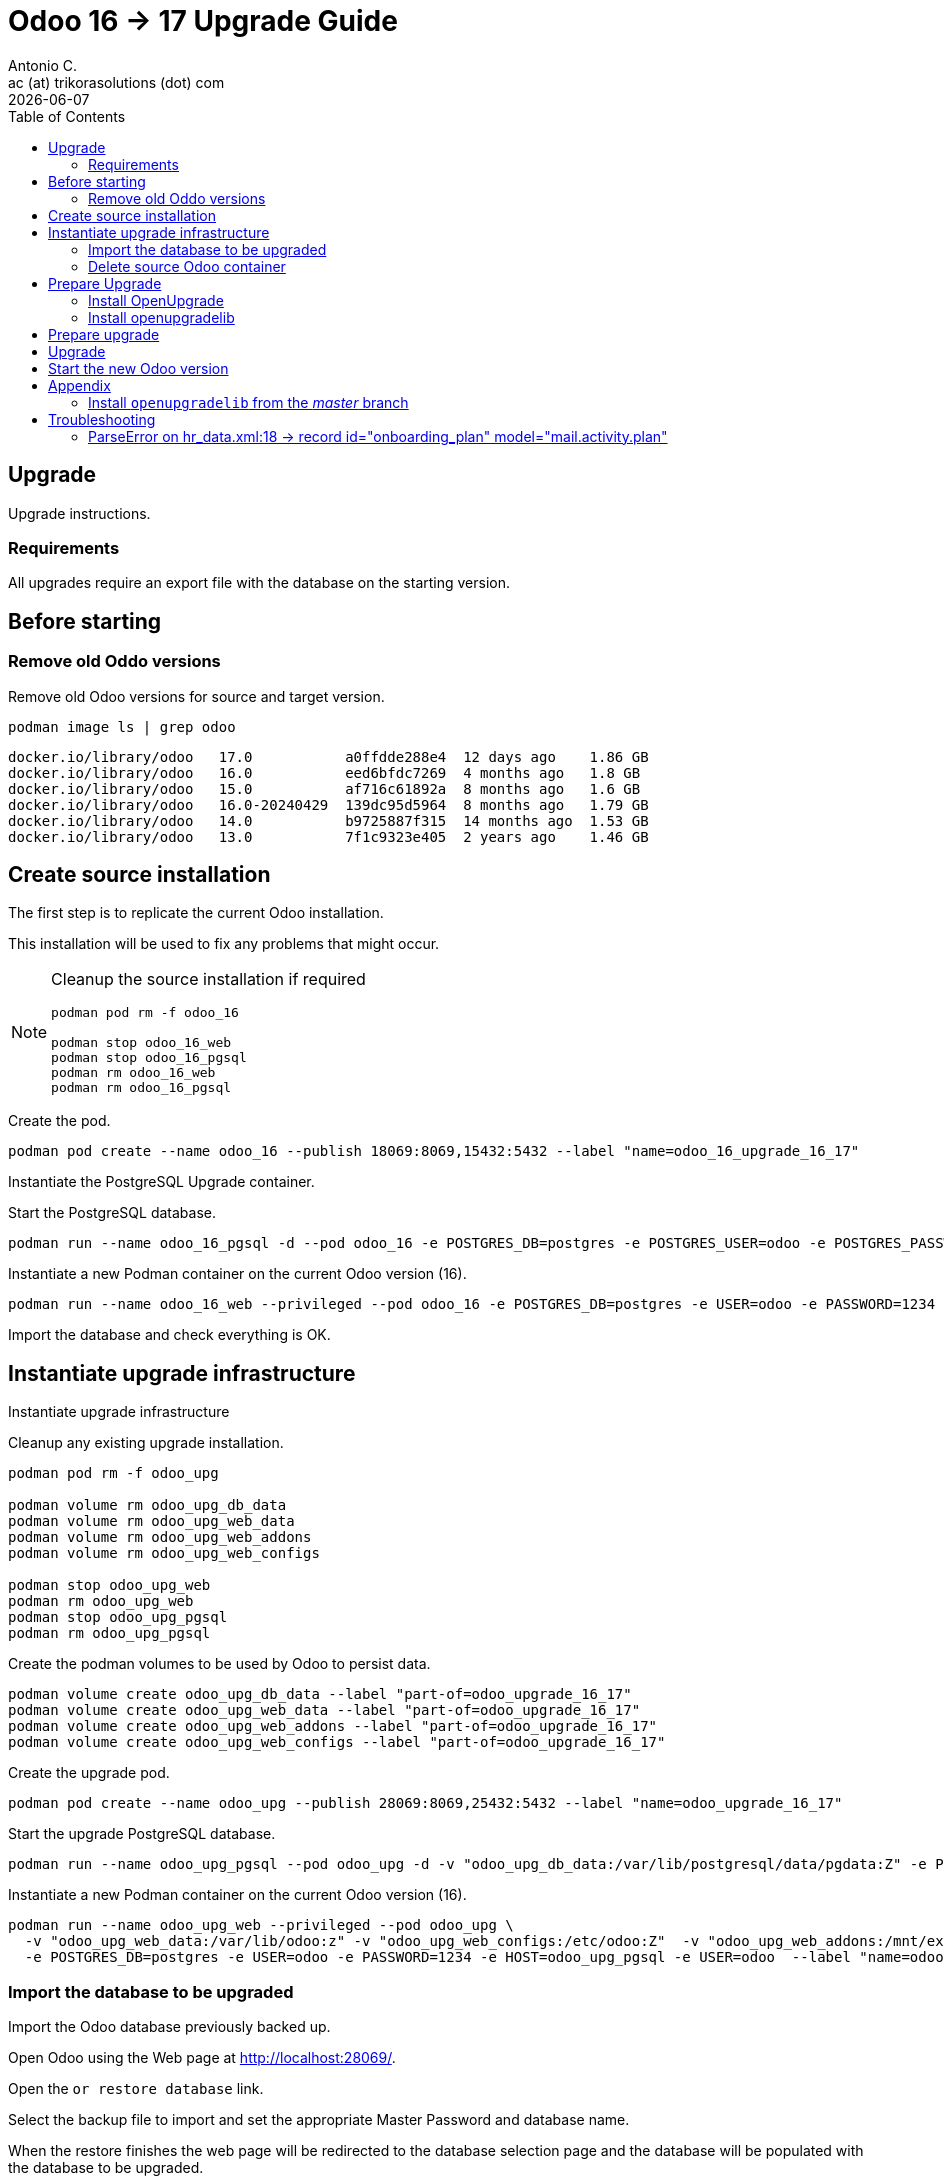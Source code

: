 = Odoo 16 -> 17 Upgrade Guide
Antonio C. <ac (at) trikorasolutions (dot) com>
:toc: left
:revdate: {docdate}
:icons: font
:Description: Guide for deploying Odoo as a podman container.

== Upgrade

[.lead]
Upgrade instructions.

=== Requirements

All upgrades require an export file with the database on the starting version.

== Before starting

=== Remove old Oddo versions

[.lead]
Remove old Odoo versions for source and target version.

[source,bash]
----
podman image ls | grep odoo
----

[source,]
----
docker.io/library/odoo   17.0           a0ffdde288e4  12 days ago    1.86 GB
docker.io/library/odoo   16.0           eed6bfdc7269  4 months ago   1.8 GB
docker.io/library/odoo   15.0           af716c61892a  8 months ago   1.6 GB
docker.io/library/odoo   16.0-20240429  139dc95d5964  8 months ago   1.79 GB
docker.io/library/odoo   14.0           b9725887f315  14 months ago  1.53 GB
docker.io/library/odoo   13.0           7f1c9323e405  2 years ago    1.46 GB
----


== Create source installation

[.lead]
The first step is to replicate the current Odoo installation.

This installation will be used to fix any problems that might occur.

[NOTE]
====
Cleanup the source installation if required

[source,bash]
----
podman pod rm -f odoo_16

podman stop odoo_16_web
podman stop odoo_16_pgsql
podman rm odoo_16_web 
podman rm odoo_16_pgsql
----
====

Create the pod.

[source,bash]
----
podman pod create --name odoo_16 --publish 18069:8069,15432:5432 --label "name=odoo_16_upgrade_16_17"
----

Instantiate the PostgreSQL Upgrade container.

Start the PostgreSQL database.

[source,bash]
----
podman run --name odoo_16_pgsql -d --pod odoo_16 -e POSTGRES_DB=postgres -e POSTGRES_USER=odoo -e POSTGRES_PASSWORD=1234 -e "PGDATA=/var/lib/postgresql/data/pgdata"  --label "name=postgresql,component=database,part-of=odoo" postgres:13
----

Instantiate a new Podman container on the current Odoo version (16).

[source,bash]
----
podman run --name odoo_16_web --privileged --pod odoo_16 -e POSTGRES_DB=postgres -e USER=odoo -e PASSWORD=1234  -e HOST=odoo_16_pgsql -e USER=odoo  --label "name=odoo,component=web,part-of=odoo" odoo:16.0
----

Import the database and check everything is OK.

== Instantiate upgrade infrastructure

[.lead]
Instantiate upgrade infrastructure

Cleanup any existing upgrade installation.

[source,bash]
----
podman pod rm -f odoo_upg

podman volume rm odoo_upg_db_data
podman volume rm odoo_upg_web_data
podman volume rm odoo_upg_web_addons
podman volume rm odoo_upg_web_configs

podman stop odoo_upg_web
podman rm odoo_upg_web
podman stop odoo_upg_pgsql
podman rm odoo_upg_pgsql

----

Create the podman volumes to be used by Odoo to persist data.

[source,bash]
----
podman volume create odoo_upg_db_data --label "part-of=odoo_upgrade_16_17"
podman volume create odoo_upg_web_data --label "part-of=odoo_upgrade_16_17"
podman volume create odoo_upg_web_addons --label "part-of=odoo_upgrade_16_17"
podman volume create odoo_upg_web_configs --label "part-of=odoo_upgrade_16_17"
----

Create the upgrade pod.

[source,bash]
----
podman pod create --name odoo_upg --publish 28069:8069,25432:5432 --label "name=odoo_upgrade_16_17"
----

Start the upgrade PostgreSQL database.

[source,bash]
----
podman run --name odoo_upg_pgsql --pod odoo_upg -d -v "odoo_upg_db_data:/var/lib/postgresql/data/pgdata:Z" -e POSTGRES_DB=postgres -e POSTGRES_USER=odoo -e POSTGRES_PASSWORD=1234 -e "PGDATA=/var/lib/postgresql/data/pgdata"  --label "name=postgresql,component=database,part-of=odoo_upgrade_16_17" postgres:13
----

Instantiate a new Podman container on the current Odoo version (16).

[source,bash]
----
podman run --name odoo_upg_web --privileged --pod odoo_upg \
  -v "odoo_upg_web_data:/var/lib/odoo:z" -v "odoo_upg_web_configs:/etc/odoo:Z"  -v "odoo_upg_web_addons:/mnt/extra-addons:Z" \
  -e POSTGRES_DB=postgres -e USER=odoo -e PASSWORD=1234 -e HOST=odoo_upg_pgsql -e USER=odoo  --label "name=odoo,component=web,part-of=odoo_upgrade_16_17" odoo:16.0
----

=== Import the database to be upgraded

[.lead]
Import the Odoo database previously backed up.

Open Odoo using the Web page at http://localhost:28069/.

Open the `or restore database` link.

Select the backup file to import and set the appropriate Master Password and 
 database name.

When the restore finishes the web page will be redirected to the database 
 selection page and the database will be populated with the database to be 
 upgraded.

=== Delete source Odoo container

Stop with `^C` the running `odoo_upg_web` Odoo container and remove it.

[source,bash]
----
podman stop odoo_upg_web
podman rm odoo_upg_web
----

== Prepare Upgrade

Start Odoo 17.0.

[source,bash]
----
podman run -it --name odoo_upg_web --privileged --pod odoo_upg -v "odoo_upg_web_data:/var/lib/odoo:z" -v "odoo_upg_web_configs:/etc/odoo:Z"  -v "odoo_upg_web_addons:/mnt/extra-addons:Z" -e POSTGRES_DB=postgres -e USER=odoo -e PASSWORD=1234  -e HOST=odoo_upg_pgsql -e USER=odoo  --label "name=odoo,component=web,part-of=odoo" odoo:17.0 /bin/bash
----

=== Install OpenUpgrade

These steps will be performed on a temporary folder _e.g._ `/z/_temp`.

In the meantime clone the OpenUpgrade version for Odoo 17.0.

[source,bash]
----
git clone --branch=17.0 --depth=1 --single-branch git@github.com:OCA/OpenUpgrade.git OpenUpgrade-17.0
----

Copy the 2 addon folders to the container under the `/mnt/extra-addons/` folder.

Remove existing openupgrade folders, if they exist.

[source,bash]
----
podman exec odoo_upg_web rm -Rf /mnt/extra-addons/openupgrade_scripts/
podman exec odoo_upg_web rm -Rf /mnt/extra-addons/openupgrade_framework/
----

Copy OpenUpgrade 17.0 files.

[source,bash]
----
podman cp OpenUpgrade-17.0/openupgrade_scripts/ odoo_upg_web:/mnt/extra-addons/
podman cp OpenUpgrade-17.0/openupgrade_framework/ odoo_upg_web:/mnt/extra-addons/
----

=== Install openupgradelib [[openupgradelib]]

[.lead]
Install the latest `openupgradelib` version, locally.

[NOTE]
====
Check the Python version for the Odoo container.

[source,bash]
----
python3 --version
Python 3.10.12
----
====

For Odoo 17.0 use Python 3.10.

Set the Python version.

[source,bash]
----
ODOO_PYTHON_VERSION=3.10
----

Check the link:common-upgrade-instructions.adoc#install_python_vend[Install Python Virtual Environment] 
 instructions to install Python.

[CAUTION]
====
Check that the `/var/lib/odoo/.local/lib/python${ODOO_PYTHON_VERSION}` 
 folder exists on the Odoo container. If the folder doesn't exist create it 
 by installing anything, _e.g._ `yq`.

[source,bash]
----
python3.10 -m pip install yq
----
====

If not already inside, enter the Python venv.

[source,bash]
----
source /z/_tmp/venv_python_${ODOO_PYTHON_VERSION}/bin/activate
----

Install `openupgradelib` from the GitHub either from the `master` branch or from a specific tag.

[NOTE]
====
To install `openupgradelib` from the master branch check the 
 <<install_openupgradelib_master>> section.
====

==== Install `openupgradelib` from specific tag

[source,bash]
----
python -m pip install git+https://github.com/OCA/openupgradelib.git@3.11.1#egg=openupgradelib
----

Generate pip `requirements.txt` file for the `openupgradelib` version.

[source,bash]
----
python -m pip freeze | grep openupgradelib > requirements.txt
----

Generate a requirements folder with the downloaded `openupgradelib` library.

[source,bash]
----
mkdir pip-reqs
python -m pip download -r requirements.txt -d pip-reqs/
----

Step out of the Python virtual environment.

[source,bash]
----
deactivate
----

Copy the requirements to Odoo container.

[source,bash]
----
podman cp pip-reqs/ odoo_upg_web:/opt/
----

On the Odoo container, install `openupgradelib` from the requirements folder.

[source,bash]
----
pip3 uninstall -y openupgradelib
pip3 install openupgradelib --find-links=/opt/pip-reqs/
----

== Prepare upgrade

Create the upgrade configuration file.

Download the file.

[source,bash]
----
podman cp odoo_upg_web:/etc/odoo/odoo.conf ./odoo.upg.conf
----

The file will be something like this...

[source,]
----
[options]
addons_path = /mnt/extra-addons
data_dir = /var/lib/odoo
admin_passwd = xxxxxxxxxxxxxxxxxxxxxxxxxxxxxxxxxxxxxxxxxxxxxxxxx
----

Add the required configuration to the `[options]` section.

The database configuration

[source,]
----
db_host = odoo_upg_pgsql
db_port = 5432
db_user = odoo
db_password = 1234
----

And the `upgrade_path` configurations pointing to the copied `openupgrade_scripts` subfolder.

[source,]
----
upgrade_path = /mnt/extra-addons/openupgrade_scripts/
server_wide_modules = web,openupgrade_framework
----

Save the file and push it into the odoo container.

[source,bash]
----
podman cp odoo.upg.conf odoo_upg_web:/etc/odoo/
----

== Upgrade

[.lead]
Execute the upgrade.

From the bash session on the Odoo 17.0 container execute the following command.

[source,bash]
----
odoo -c /etc/odoo/odoo.upg.conf --database=trikorasolns --upgrade-path=/mnt/extra-addons/openupgrade_scripts/scripts --load=base,web,openupgrade_framework --update all --stop-after-init --i18n-overwrite
----


== Start the new Odoo version

Before starting the odoo container remove the one used by the upgrade.

[source,bash]
----
podman stop odoo_upg_web
podman rm odoo_upg_web
----

Start the container using the correct odoo version and the upgraded database.

[source,bash]
----
podman run --name odoo_upg_web --privileged --pod odoo_upg -d -v "odoo_upg_web_data:/var/lib/odoo:z" -v "odoo_upg_web_configs:/etc/odoo:Z"  -v "odoo_upg_web_addons:/mnt/extra-addons:Z" -e POSTGRES_DB=postgres -e USER=odoo -e PASSWORD=1234  -e HOST=odoo_upg_pgsql -e USER=odoo  --label "name=odoo,component=web,part-of=odoo" odoo:17.0
----

== Appendix

=== Install `openupgradelib` from the _master_ branch [[install_openupgradelib_master]]

[source,bash]
----
python -m pip install git+https://github.com/OCA/openupgradelib.git@master#egg=openupgradelib
----

Copy the files to the Odoo container.

Check the name of the folder with the `openupgradelib` specific version, something like 
 `openupgradelib-3.7.3.dev3+g1f84d5c-py3.10.egg-info` under the `site-packages`
 folder.

[source,bash]
----
podman cp /z/_tmp/venv_python_${ODOO_PYTHON_VERSION}/lib/python${ODOO_PYTHON_VERSION}/site-packages/openupgradelib/ odoo_upg_web:/var/lib/odoo/.local/lib/python${ODOO_PYTHON_VERSION}/site-packages/
podman cp /z/_tmp/venv_python_${ODOO_PYTHON_VERSION}/lib/python${ODOO_PYTHON_VERSION}/site-packages/openupgradelib-3.7.3.dev3+g1f84d5c-py${ODOO_PYTHON_VERSION}.egg-info/ odoo_upg_web:/var/lib/odoo/.local/lib/python${ODOO_PYTHON_VERSION}/site-packages/
----

== Troubleshooting

=== ParseError on hr_data.xml:18 -> record id="onboarding_plan" model="mail.activity.plan"

==== Problem

Upgrade fails with the following error.

[source,]
----
KeyError: 'hr.plan'

The above exception was the direct cause of the following exception:

Traceback (most recent call last):
  File "/usr/lib/python3/dist-packages/odoo/service/server.py", line 1302, in preload_registries
    registry = Registry.new(dbname, update_module=update_module)
  File "<decorator-gen-16>", line 2, in new
  File "/usr/lib/python3/dist-packages/odoo/tools/func.py", line 87, in locked
    return func(inst, *args, **kwargs)
  File "/usr/lib/python3/dist-packages/odoo/modules/registry.py", line 113, in new
    odoo.modules.load_modules(registry, force_demo, status, update_module)
  File "/usr/lib/python3/dist-packages/odoo/modules/loading.py", line 476, in load_modules
    processed_modules += load_marked_modules(env, graph,
  File "/usr/lib/python3/dist-packages/odoo/modules/loading.py", line 364, in load_marked_modules
    loaded, processed = load_module_graph(
  File "/usr/lib/python3/dist-packages/odoo/modules/loading.py", line 227, in load_module_graph
    load_data(env, idref, mode, kind='data', package=package)
  File "/usr/lib/python3/dist-packages/odoo/modules/loading.py", line 71, in load_data
    tools.convert_file(env, package.name, filename, idref, mode, noupdate, kind)
  File "/usr/lib/python3/dist-packages/odoo/tools/convert.py", line 627, in convert_file
    convert_xml_import(env, module, fp, idref, mode, noupdate)
  File "/usr/lib/python3/dist-packages/odoo/tools/convert.py", line 693, in convert_xml_import
    obj.parse(doc.getroot())
  File "/usr/lib/python3/dist-packages/odoo/tools/convert.py", line 613, in parse
    self._tag_root(de)
  File "/usr/lib/python3/dist-packages/odoo/tools/convert.py", line 556, in _tag_root
    f(rec)
  File "/usr/lib/python3/dist-packages/odoo/tools/convert.py", line 569, in _tag_root
    raise ParseError('while parsing %s:%s, somewhere inside\n%s' % (
odoo.tools.convert.ParseError: while parsing /usr/lib/python3/dist-packages/odoo/addons/hr/data/hr_data.xml:18, somewhere inside
<record id="onboarding_plan" model="mail.activity.plan">
            <field name="name">Onboarding</field>
            <field name="res_model">hr.employee</field>
        </record>
----

==== Symptom

==== Cause

Something is wrong with the Onboarding activity.

The container image used in the upgrade was old.

[source,]
----
odoo@odoo_upg:/$ odoo --version
Odoo Server 17.0-20240429
----

==== Solution

Remove the Onboarding and Offobarding activities using the Odoo UI.

Remove the image and restart the upgrade process.
